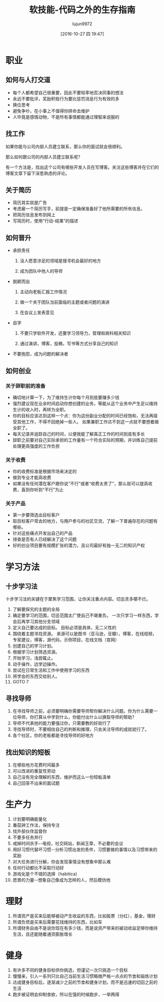 #+TITLE: 软技能-代码之外的生存指南
#+AUTHOR: lujun9972
#+TAGS: Reading
#+DATE: [2016-10-27 四 19:47]
#+LANGUAGE:  zh-CN
#+OPTIONS:  H:6 num:nil toc:t \n:nil ::t |:t ^:nil -:nil f:t *:t <:nil
* 职业
** 如何与人打交道
+ 每个人都希望自己很重要，因此不要轻率地否决同事的想法
+ 永远不要批评，奖励积极行为要比惩罚消息行为有效的多
+ 换位思考
+ 避免争吵，在小事上不值得你拼命去维护
+ 人毕竟是感情动物，不是所有事情都能通过理智来说服的
** 找工作
如果你能与公司内部人员建立联系，那么你的面试就会很顺利。

那么如何跟公司的内部人员建立联系呢？

有一个方法是，找出这个公司有哪些开发人员在写博客。关注这些博客并在它们的博客文章下留下深思熟虑的评论。
** 关于简历
+ 简历其实就是广告
+ 考虑雇一个简历写手，前提是一定确保准备好了他所需要的所有信息。
+ 把简历信息发布到网上
+ 写简历时，使用“行动-结果”的描述
** 如何晋升
+ 承担责任

  1. 没人愿意涉足的领域是搜寻机会最好的地方

  2. 成为团队中他人的导师

+ 脱颖而出

  1. 主动向老板汇报工作情况

  2. 做一个关于团队当前面临的主题或者问题的演讲

  3. 在会议上发表意见

+ 自学

  1. 不要只学软件开发，还要学习领导力，管理和商科相关知识

  2. 通过演讲，博客，投稿，写书等方式分享自己的知识

+ 不要抱怨，成为问题的解决者
** 如何创业
*** 关于辞职前的准备
+ 确切地计算一下，为了维持生计你每个月到底要赚多少钱
+ 强烈建议现在业余时间启动你想创建的业务，等能从这个业务中产生足以维持生计的收入时，再转为全职。
+ 你的目标应该达到这样一个点：你为这份副业分配的时间已经饱和，无法再接受其他工作，不得不回绝掉一些人。 如果兼职工作达不到这一点就不要想着做全职了。
+ 每天记录并追踪自己的时间，以便我能了解真正工作的时间到底有多长
+ 辞职之前要对自己实际承担的工作量有一个符合实际的预期，并训练自己提前处理更高强度的工作负担
*** 关于收费
+ 你的收费标准是根据市场来决定的
+ 做到专业才能高收费
+ 如果没有任何潜在客户跟你说“不行”或者“收费太贵了”，那么就可以提高收费，直到你听到“不行”为止
*** 关于产品
+ 第一步要筛选出目标客户
+ 取目标客户常去的地方，与用户参与的社区交流，了解一下普遍存在的问题有哪些。
+ 针对这些痛点开发出自己的产品
+ 排查是否有人已经解决了这个问题
+ 好的创业项目要有规模扩张的潜力，且公司最好有独一无二的知识产权
* 学习方法
** 十步学习法
十步学习法的关键在于聚焦学习范围，让你关注重点内容。切忌贪多嚼不烂。

1. 了解要探究的主题的全局
2. 确定要学习的范围，切忌范围太广使自己不堪重负。 一次只学习一样东西，学会后再学习其他分支领域
3. 定义自己要达成的目标。 目标必须是具体，无二义性的
4. 围绕着主题寻找资源。 来源可以是图书（亚马逊，豆瓣），博客，在线视频，专家建议，博客，源代码，示例项目，在线文档（官网）
5. 创建自己的学习计划。
6. 根据学习计划筛选资源。
7. 开始学习，浅尝辄止。
8. 动手操作，边学边操作。
9. 尝试在日常生活和工作中使用学习的东西
10. 将学会的东西交给别人。
11. GOTO 7
** 寻找导师
1. 在寻找导师之前，必须要明确你需要导师帮你解决什么问题。你为什么需要一位导师，你打算从中学到什么，你能付出什么以换取导师的帮助？
2. 导师不代表他的能力要强过你，只需要教的好就行了
3. 寻找导师时，不要相信自己的判断和推理，只去关注导师的成就就行了。
4. 各个社区，你的老板都是寻找导师的好地方
** 找出知识的短板
1. 在哪些地方花费时间最多
2. 可以改进的重复性劳动
3. 自己没有完全理解的东西，维护而这么一份短板清单
4. 自己回答不出来的面试题
* 生产力
1. 计划要明确能量化
2. 番茄钟工作法，保持专注
3. 找外部伙伴监督你
4. 不要多任务并行
5. 戒掉时间杀手--电视，社交网站，新闻王章，不必要的会议
6. 用好习惯代替坏习惯--分析习惯出发的条件，习惯要做的事情以及习惯带来的奖励
7. 对大任务进行分解，你会发现事情没有想象中那么难
8. 任何行动都比不采取行动好
9. 游戏化是个不错的选择（habitica）
10. 愿景的力量--想象自己像成为怎样的人，然后模仿他
* 理财
1. 所谓资产是买来后能够被动产生收益的东西，比如股票（分红），基金，理财
2. 所谓负债是买来后需要花钱维持的东西，比如车
3. 所谓财务自由不是说你现在有多少钱，而是说资产带来的被动收益足够你维持生活，且还能随着通货膨胀增长
* 健身
1. 有许多不同的健身目标供你挑选，但谨记一次只挑选一个目标
2. 慢慢来，引入一系列只比自己当前生活习惯略微严格一点点的节食和锻炼计划
3. 达成健身目标后，逐渐减少之前的节食和健身计划，而不是迅速的切回之前的生活
4. 跑步被证明会抑制食欲，所以在饿的时候跑步，一举两得
